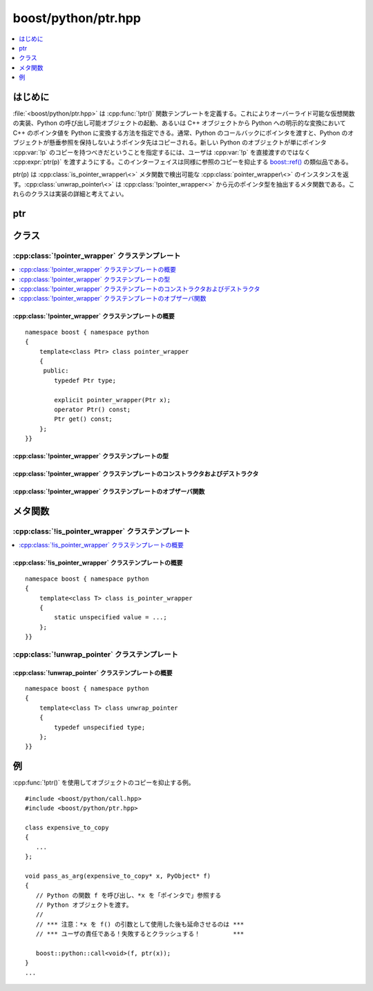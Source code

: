 boost/python/ptr.hpp
====================

.. contents::
   :depth: 1
   :local:


.. _v2.ptr.introduction:

はじめに
--------

:file:`<boost/python/ptr.hpp>` は :cpp:func:`!ptr()` 関数テンプレートを定義する。これによりオーバーライド可能な仮想関数の実装、Python の呼び出し可能オブジェクトの起動、あるいは C++ オブジェクトから Python への明示的な変換において C++ のポインタ値を Python に変換する方法を指定できる。通常、Python のコールバックにポインタを渡すと、Python のオブジェクトが懸垂参照を保持しないようポインタ先はコピーされる。新しい Python のオブジェクトが単にポインタ :cpp:var:`!p` のコピーを持つべきだということを指定するには、ユーザは :cpp:var:`!p` を直接渡すのではなく :cpp:expr:`ptr(p)` を渡すようにする。このインターフェイスは同様に参照のコピーを抑止する `boost::ref() <http://www.boost.org/libs/bind/ref.html>`_ の類似品である。

ptr(p) は :cpp:class:`is_pointer_wrapper\<>` メタ関数で検出可能な :cpp:class:`pointer_wrapper\<>` のインスタンスを返す。:cpp:class:`unwrap_pointer\<>` は :cpp:class:`!pointer_wrapper<>` から元のポインタ型を抽出するメタ関数である。これらのクラスは実装の詳細と考えてよい。


.. _v2.ptr.functions:

ptr
---

.. cpp:function:: template <class T> \
                  pointer_wrapper<T> ptr(T x)

   :要件: :cpp:type:`!T` がポインタ型。
   :returns: :cpp:expr:`pointer_wrapper<T>(x)`
   :例外: なし。


.. _v2.ptr.classes:

クラス
------

.. _v2.ptr.pointer_wrapper-spec:

:cpp:class:`!pointer_wrapper` クラステンプレート
^^^^^^^^^^^^^^^^^^^^^^^^^^^^^^^^^^^^^^^^^^^^^^^^

.. contents::
   :depth: 1
   :local:

.. cpp:class:: template<class Ptr> pointer_wrapper

   :cpp:func:`ptr()` が返す「型の封筒（envelope）」であり、Python のコールバックへ渡すポインタの参照セマンティクスを示すのに使用する。


.. cpp:namespace-push:: pointer_wrapper


.. _v2.ptr.pointer_wrapper-spec-synopsis:

:cpp:class:`!pointer_wrapper` クラステンプレートの概要
~~~~~~~~~~~~~~~~~~~~~~~~~~~~~~~~~~~~~~~~~~~~~~~~~~~~~~

::

   namespace boost { namespace python
   {
       template<class Ptr> class pointer_wrapper
       {
        public:
           typedef Ptr type;

           explicit pointer_wrapper(Ptr x);
           operator Ptr() const;
           Ptr get() const;
       };
   }}


.. _v2.ptr.pointer_wrapper-spec-types:

:cpp:class:`!pointer_wrapper` クラステンプレートの型
~~~~~~~~~~~~~~~~~~~~~~~~~~~~~~~~~~~~~~~~~~~~~~~~~~~~

.. cpp:type:: Ptr type

   ラップするポインタの型。


.. _v2.ptr.pointer_wrapper-spec-ctors:

:cpp:class:`!pointer_wrapper` クラステンプレートのコンストラクタおよびデストラクタ
~~~~~~~~~~~~~~~~~~~~~~~~~~~~~~~~~~~~~~~~~~~~~~~~~~~~~~~~~~~~~~~~~~~~~~~~~~~~~~~~~~

.. cpp:function:: explicit pointer_wrapper(Ptr x)

   :要件: :cpp:type:`!Ptr` がポインタ型。
   :効果: :cpp:class:`!pointer_wrapper<>` に :cpp:var:`!x` を格納する。
   :例外: なし。


.. _v2.ptr.pointer_wrapper-spec-observers:

:cpp:class:`!pointer_wrapper` クラステンプレートのオブザーバ関数
~~~~~~~~~~~~~~~~~~~~~~~~~~~~~~~~~~~~~~~~~~~~~~~~~~~~~~~~~~~~~~~~

.. cpp:function:: operator Ptr() const
                  Ptr get() const

   :returns: 格納しているポインタのコピー。
   :根拠: :cpp:class:`!pointer_wrapper<>` は実際のポインタ型の代理を意図しているが、時にはポインタを取得する明示的な方法があったほうがよい。


.. cpp:namespace-pop::


.. _v2.ptr.metafunctions:

メタ関数
--------

.. _v2.ptr.is_pointer_wrapper-spec:

:cpp:class:`!is_pointer_wrapper` クラステンプレート
^^^^^^^^^^^^^^^^^^^^^^^^^^^^^^^^^^^^^^^^^^^^^^^^^^^

.. contents::
   :depth: 1
   :local:

.. cpp:class:: template<class T> is_pointer_wrapper

   引数が :cpp:class:`!pointer_wrapper<>` である場合に :cpp:member:`!value` が真となる単項メタ関数。

   :戻り値: :cpp:type:`!T` が :cpp:class:`!pointer_wrapper<>` の特殊化であれば ``true``。:cpp:member:`!value` は未規定型の論理値へ変換可能な整数定数。


.. _v2.ptr.is_pointer_wrapper-spec-synopsis:

:cpp:class:`!is_pointer_wrapper` クラステンプレートの概要
~~~~~~~~~~~~~~~~~~~~~~~~~~~~~~~~~~~~~~~~~~~~~~~~~~~~~~~~~

::

   namespace boost { namespace python
   {
       template<class T> class is_pointer_wrapper
       { 
           static unspecified value = ...;
       };
   }}


.. _v2.ptr.unwrap_pointer-spec:

:cpp:class:`!unwrap_pointer` クラステンプレート
^^^^^^^^^^^^^^^^^^^^^^^^^^^^^^^^^^^^^^^^^^^^^^^

.. cpp:class:: template<class T> unwrap_pointer

   :cpp:class:`!pointer_wrapper<>` の特殊化からラップしたポインタ型を抽出する単項メタ関数。

   :returns: :cpp:type:`!T` が :cpp:class:`!pointer_wrapper<>` の特殊化の場合、:cpp:type:`!T::type`。それ以外の場合は :cpp:type:`!T`。


.. _v2.ptr.unwrap_pointer-spec-synopsis:

:cpp:class:`!unwrap_pointer` クラステンプレートの概要
~~~~~~~~~~~~~~~~~~~~~~~~~~~~~~~~~~~~~~~~~~~~~~~~~~~~~

::

   namespace boost { namespace python
   {
       template<class T> class unwrap_pointer
       { 
           typedef unspecified type;
       };
   }}


.. _v2.ptr.examples:

例
--

:cpp:func:`!ptr()` を使用してオブジェクトのコピーを抑止する例。 ::

   #include <boost/python/call.hpp>
   #include <boost/python/ptr.hpp>

   class expensive_to_copy
   {
      ...
   };

   void pass_as_arg(expensive_to_copy* x, PyObject* f)
   {
      // Python の関数 f を呼び出し、*x を「ポインタで」参照する
      // Python オブジェクトを渡す。
      //
      // *** 注意：*x を f() の引数として使用した後も延命させるのは ***
      // *** ユーザの責任である！失敗するとクラッシュする！         ***

      boost::python::call<void>(f, ptr(x));
   }
   ...
